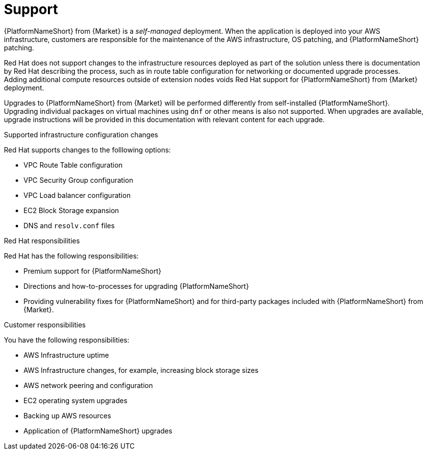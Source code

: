 ifdef::context[:parent-context: {context}]

[id="assembly-aap-aws-support"]
= Support

:context: aap-aws-support

{PlatformNameShort} from {Market} is a _self-managed_ deployment. 
When the application is deployed into your AWS infrastructure, customers are responsible for the maintenance of the AWS infrastructure, OS patching, and {PlatformNameShort} patching.  

Red Hat does not support changes to the infrastructure resources deployed as part of the solution unless there is documentation by Red Hat describing the process, such as in route table configuration for networking or documented upgrade processes. 
Adding additional compute resources outside of extension nodes voids Red Hat support for {PlatformNameShort} from {Market} deployment.

Upgrades to {PlatformNameShort} from {Market} will be performed differently from self-installed {PlatformNameShort}. 
Upgrading individual packages on virtual machines using `dnf` or other means is also not supported. 
When upgrades are available, upgrade instructions will be provided in this documentation with relevant content for each upgrade.

.Supported infrastructure configuration changes

Red Hat supports changes to the folllowing options:

* VPC Route Table configuration
* VPC Security Group configuration
* VPC Load balancer configuration
* EC2 Block Storage expansion
* DNS and `resolv.conf` files

.Red Hat responsibilities

Red Hat has the following responsibilities:

* Premium support for {PlatformNameShort}
* Directions and how-to-processes for upgrading {PlatformNameShort}
* Providing vulnerability fixes for {PlatformNameShort} and for third-party packages included with {PlatformNameShort} from {Market}.

.Customer responsibilities

You have the following responsibilities:

* AWS Infrastructure uptime
* AWS Infrastructure changes, for example, increasing block storage sizes
* AWS network peering and configuration
* EC2 operating system upgrades
* Backing up AWS resources
* Application of {PlatformNameShort} upgrades